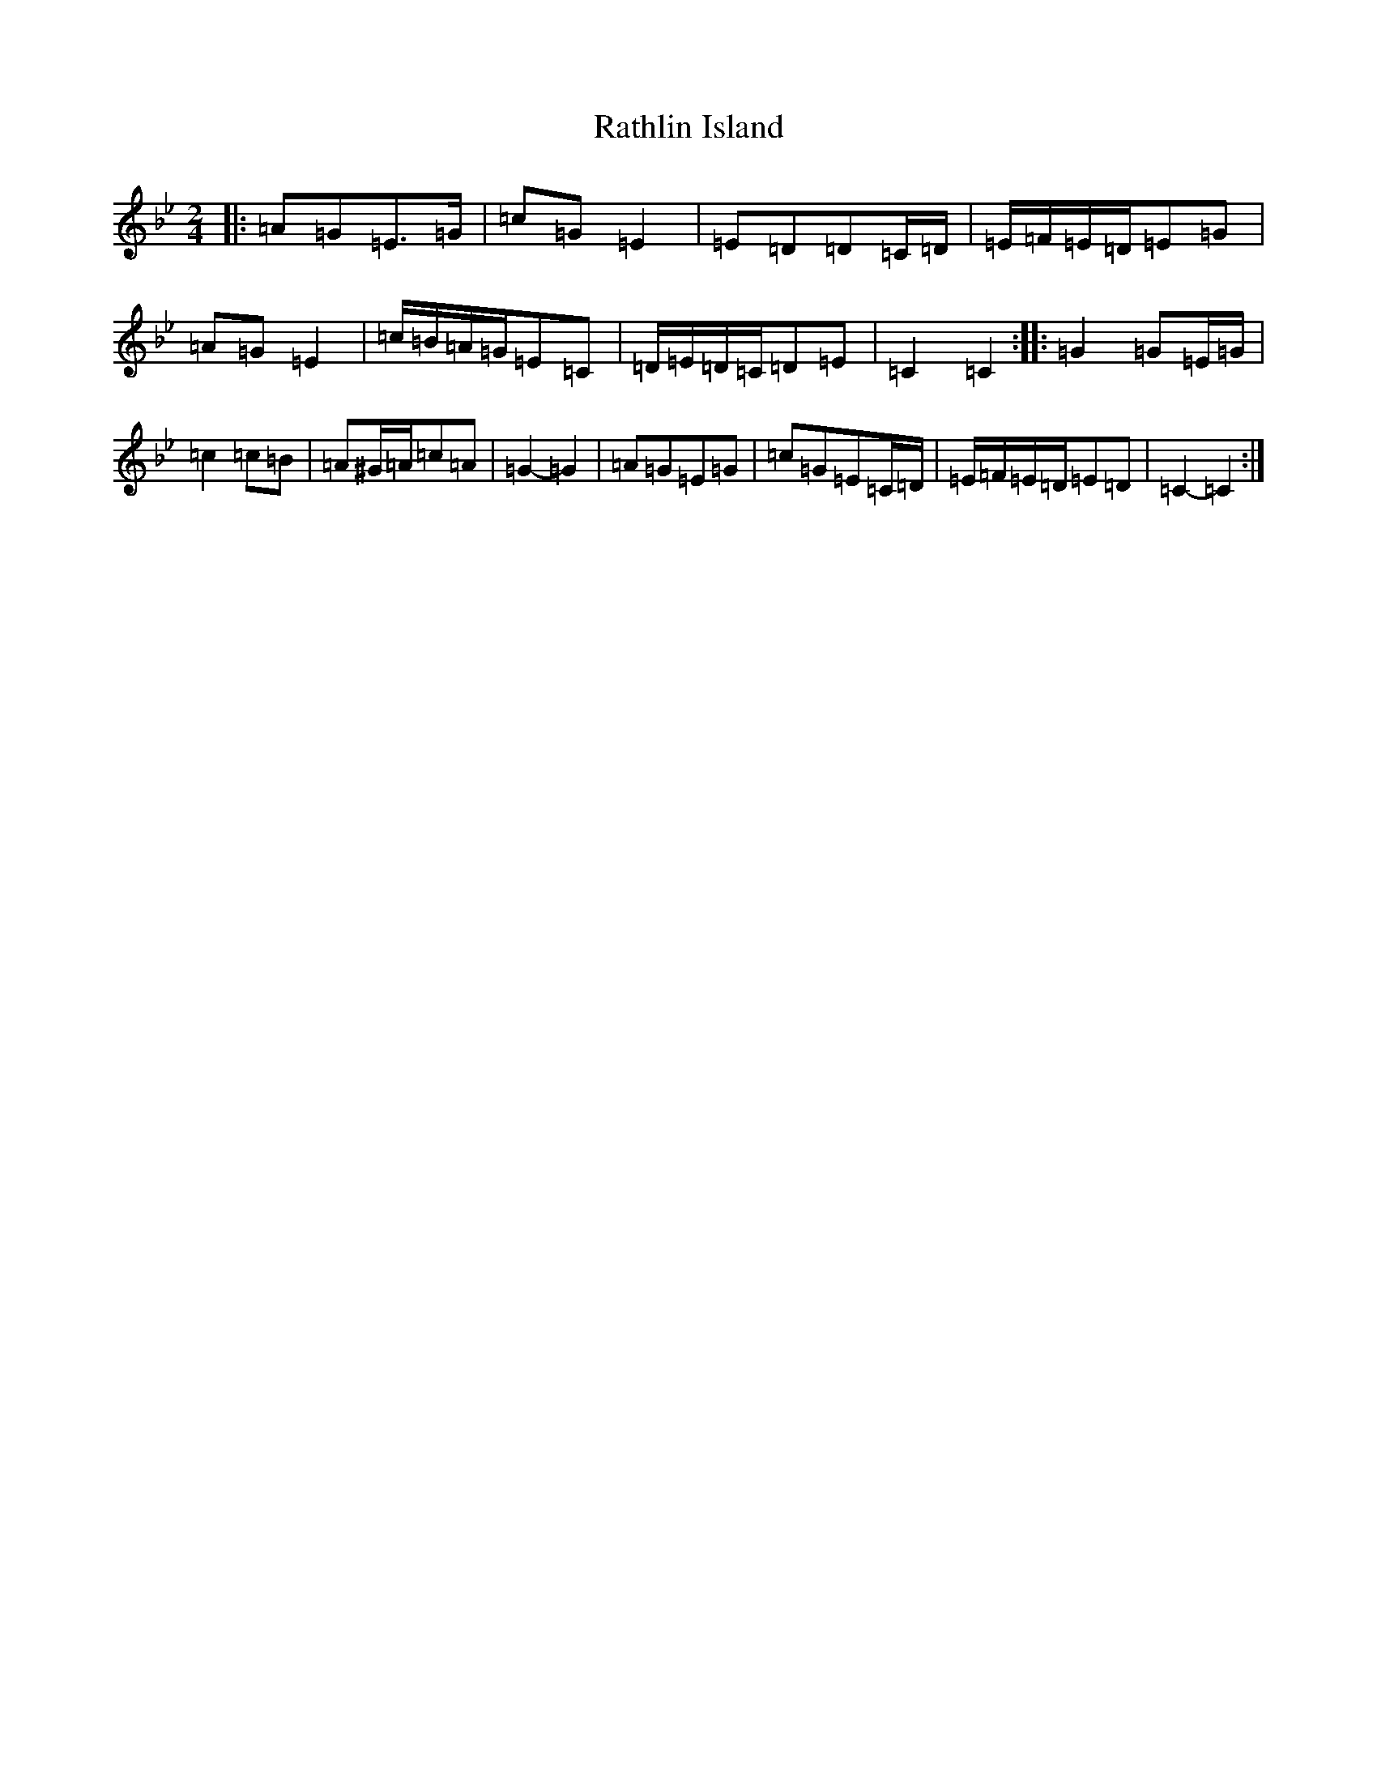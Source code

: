 X: 5565
T: Rathlin Island
S: https://thesession.org/tunes/13771#setting24630
R: polka
M:2/4
L:1/8
K: C Dorian
|:=A=G=E>=G|=c=G=E2|=E=D=D=C/2=D/2|=E/2=F/2=E/2=D/2=E=G|=A=G=E2|=c/2=B/2=A/2=G/2=E=C|=D/2=E/2=D/2=C/2=D=E|=C2=C2:||:=G2=G=E/2=G/2|=c2=c=B|=A^G/2=A/2=c=A|=G2-=G2|=A=G=E=G|=c=G=E=C/2=D/2|=E/2=F/2=E/2=D/2=E=D|=C2-=C2:|